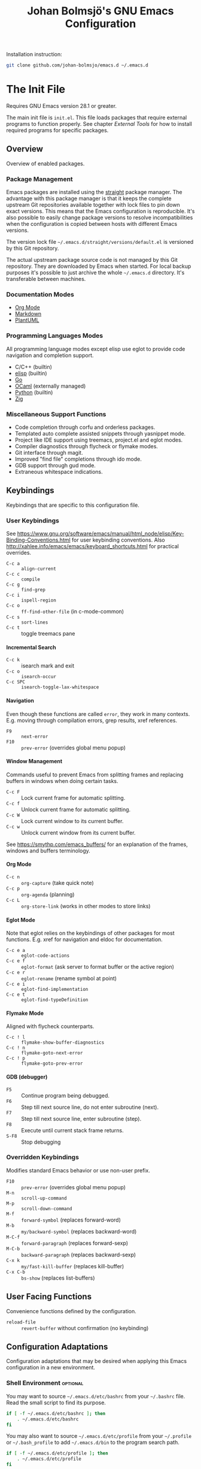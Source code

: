 #+title: Johan Bolmsjö's GNU Emacs Configuration
#+html_head: <link rel="stylesheet" type="text/css" href="https://bitmaster.se/css/org-mini.css" />
#+options: toc:nil num:2 H:4 author:nil timestamp:t ^:nil

Installation instruction:
#+begin_src sh
  git clone github.com/johan-bolmsjo/emacs.d ~/.emacs.d
#+end_src

#+toc: headlines 2

* The Init File
:PROPERTIES:
:CUSTOM_ID: init-file
:END:

Requires GNU Emacs version 28.1 or greater.

The main init file is =init.el=.
This file loads packages that require external programs to function properly.
See chapter [[External Tools]] for how to install required programs for specific packages.

** Overview

Overview of enabled packages.

*** Package Management

Emacs packages are installed using the [[https://github.com/radian-software/straight.el][straight]] package manager.
The advantage with this package manager is that it keeps the complete upstream Git repositories available together with lock files to pin down exact versions.
This means that the Emacs configuration is reproducible.
It's also possible to easily change package versions to resolve incompatibilities when the configuration is
copied between hosts with different Emacs versions.

The version lock file =~/.emacs.d/straight/versions/default.el= is versioned by this Git repository.

The actual upstream package source code is not managed by this Git repository.
They are downloaded by Emacs when started.
For local backup purposes it's possible to just archive the whole =~/.emacs.d= directory.
It's transferable between machines.

*** Documentation Modes

- [[https://orgmode.org/][Org Mode]]
- [[https://daringfireball.net/projects/markdown/][Markdown]]
- [[https://plantuml.com/][PlantUML]]
  
*** Programming Languages Modes

All programming language modes except elisp use eglot to provide code navigation and completion support.

- C/C++ (builtin)
- [[https://www.gnu.org/software/emacs/manual/html_node/elisp/index.html][elisp]] (builtin)
- [[https://go.dev/][Go]]
- [[https://ocaml.org/][OCaml]] (externally managed)
- [[https://www.python.org/][Python]] (builtin)
- [[https://ziglang.org/][Zig]]

*** Miscellaneous Support Functions

- Code completion through corfu and orderless packages.
- Templated auto complete assisted snippets through yasnippet mode.
- Project like IDE support using treemacs, project.el and eglot modes.
- Compiler diagnostics through flycheck or flymake modes.
- Git interface through magit.
- Improved "find file" completions through ido mode.
- GDB support through gud mode.
- Extraneous whitespace indications.

** Keybindings

Keybindings that are specific to this configuration file.

*** User Keybindings

See https://www.gnu.org/software/emacs/manual/html_node/elisp/Key-Binding-Conventions.html for user keybinding conventions.
Also http://xahlee.info/emacs/emacs/keyboard_shortcuts.html for practical overrides.

- =C-c a= :: =align-current=
- =C-c c= :: =compile=
- =C-c g= :: =find-grep=
- =C-c i= :: =ispell-region=
- =C-c o= :: =ff-find-other-file= (in c-mode-common)
- =C-c s= :: =sort-lines=
- =C-c t= :: toggle treemacs pane

**** Incremental Search

- =C-c k= :: isearch mark and exit
- =C-c o= :: =isearch-occur=
- =C-c SPC= :: =isearch-toggle-lax-whitespace=

**** Navigation

Even though these functions are called =error=, they work in many contexts. E.g. moving through compilation errors, grep results, xref references.

- =F9= :: =next-error=
- =F10= :: =prev-error= (overrides global menu popup)

**** Window Management

Commands useful to prevent Emacs from splitting frames and replacing buffers in windows when doing certain tasks.

- =C-c F= :: Lock current frame for automatic splitting.
- =C-c f= :: Unlock current frame for automatic splitting.
- =C-c W= :: Lock current window to its current buffer.
- =C-c w= :: Unlock current window from its current buffer.

See https://smythp.com/emacs_buffers/ for an explanation of the frames, windows and buffers terminology.

**** Org Mode

- =C-c n= :: =org-capture= (take quick note)
- =C-c p= :: =org-agenda= (planning)
- =C-c L= :: =org-store-link= (works in other modes to store links)

**** Eglot Mode

Note that eglot relies on the keybindings of other packages for most functions.
E.g. xref for navigation and eldoc for documentation.

- =C-c e a= :: =eglot-code-actions=
- =C-c e f= :: =eglot-format= (ask server to format buffer or the active region)
- =C-c e r= :: =eglot-rename= (rename symbol at point)
- =C-c e i= :: =eglot-find-implementation=
- =C-c e t= :: =eglot-find-typeDefinition=

**** Flymake Mode

Aligned with flycheck counterparts.

- =C-c ! l= :: =flymake-show-buffer-diagnostics=
- =C-c ! n= :: =flymake-goto-next-error=
- =C-c ! p= :: =flymake-goto-prev-error=

**** GDB (debugger)

- =F5= :: Continue program being debugged.
- =F6= :: Step till next source line, do not enter subroutine (next).
- =F7= :: Step till next source line, enter subroutine (step).
- =F8= :: Execute until current stack frame returns.
- =S-F8= :: Stop debugging

*** Overridden Keybindings

Modifies standard Emacs behavior or use non-user prefix.

- =F10= :: =prev-error= (overrides global menu popup)
- =M-n= :: =scroll-up-command=
- =M-p= :: =scroll-down-command=
- =M-f= :: =forward-symbol= (replaces forward-word)
- =M-b= :: =my/backward-symbol= (replaces backward-word)
- =M-C-f= :: =forward-paragraph= (replaces forward-sexp)
- =M-C-b= :: =backward-paragraph= (replaces backward-sexp)
- =C-x k= :: =my/fast-kill-buffer= (replaces kill-buffer)
- =C-x C-b= :: =bs-show= (replaces list-buffers)

** User Facing Functions

Convenience functions defined by the configuration.

- =reload-file= :: =revert-buffer= without confirmation (no keybinding)

** Configuration Adaptations

Configuration adaptations that may be desired when applying this Emacs configuration in a new environment.

*** Shell Environment                                            :optional:

You may want to source =~/.emacs.d/etc/bashrc= from your =~/.bashrc= file.
Read the small script to find its purpose.

#+begin_src sh
  if [ -f ~/.emacs.d/etc/bashrc ]; then
      . ~/.emacs.d/etc/bashrc
  fi
#+end_src

You may also want to source =~/.emacs.d/etc/profile= from your =~/.profile= or =~/.bash_profile= to add =~/.emacs.d/bin= to the program search path.

#+begin_src sh
  if [ -f ~/.emacs.d/etc/profile ]; then
      . ~/.emacs.d/etc/profile
  fi
#+end_src

*** Fonts                                                        :optional:

A personal choice, my current favorite monospaced fonts can be found in the =~/.emacs.d/fonts/gofont= directory.

Installation (Linux):
#+begin_src sh
  mkdir -p ~/.fonts
  cp ~/.emacs.d/fonts/gofont/*.ttf ~/.fonts
#+end_src

Update the /Fonts/ section in =~/.emacs.d/init.el= with your preferred fonts.

*** Indexed Grep

I've opted to replace the =grep-find= command with a wrapper script that invokes a grep program based on an index.
This speeds up grep operations in large code bases massively but it may not be to your liking.
Just delete the entire section "Indexed grep search tool" from =~/.emacs.d/init.el= to restore the original behavior.

See section [[#ext-indexed-grep]] for details.

*** Custom Variables

Variables that may need customization (such as file paths) are stored in =~/.emacs.d/custom.el=.

** Quick Guides

Scattered quick guides for my own memory.
It could do with more information for Emacs neophytes.

*** Navigation

Xref is used by many Emacs modes for navigation, including Eglot for navigating source code.

- =M-,= :: Go back
- =M-.= :: Find thing
- =M-?= :: Find references

Jump to specific line.

- =M-g g= goto-line

*** Completion

Completion is provided by [[https://github.com/minad/corfu][corfu]] together with [[https://github.com/oantolin/orderless][orderless]].
Completion is triggered by =C-M-i= which is bound to =complete-symbol=.
The TAB key is also configured to either indent (if it can), else complete.
This does not work in the C/C++ mode.

The completion mechanism provided by orderless is a bit different and can take some time to get used to.
Multiple patterns (space separated words) can be entered.
Completions candidates that match all patterns regardless of order are kept.
Patterns can be regexps as well as regular words, e.g. =^desc= match candidates starting with =desc=.

The built-in [[https://www.gnu.org/software/emacs/manual/html_node/emacs/Dynamic-Abbrevs.html][dabbrev]] mode can also be useful.

- =M-/= :: dabbrev-expand
- =C-M-/= :: dabbrev-completion

*** Buffer and Filename Completion

[[https://www.masteringemacs.org/article/introduction-to-ido-mode][Ido mode]] is used for buffer and file name completions.
There are some keybindings that are particularly useful and easily forgotten.

- =C-p= :: Toggles prefix matching; when it’s on the input will only match the
  beginning of a filename.
- =C-SPC= :: Restricts the completion list to anything that matches the current
  input. This enables iterative reduction of matches.

*** Incremental Search

Don't forget about the occur mode when doing incremental search.
Invoke =C-c o= to get an overview of all matches in the current document.

*** Magit

[[https://magit.vc][Magit]] is a complete text-based user interface to Git.
The magit status command is bound to =M-x g=.

*** Org Mode

[[http://orgmode.org][Org mode]] is a documentation and planning major mode.
Some HOWTO notes are kept in file:docs/howto-org-mode.org.

The =org-tempo= package is enabled which provides some template instantiation shortcuts.
Invoke =M-x describe-variable= and enter =org-tempo-tags= to see all shortcuts.
Useful shortcuts include =<s= /TAB/ for source blocks and =<q= /TAB/ for quote blocks.

*** Text Templates

Text template support is provided by the [[https://github.com/joaotavora/yasnippet][yasnippet]] package.
Sippets are kept under =~/.emacs.d/snippets/MODE/FILE=.

Example org mode snippet with with one completion argument stored in file =~/.emacs.d/snippets/org-mode/src=:
#+begin_src
  # -*- mode: snippet -*-
  # name: org/src
  # key: .src
  # --
  ,#+begin_src $1
  $0
  ,#+end_src
#+end_src

Templates are expanded by typing their name (=.src= in the example above) and pressing /TAB/.

*** Diagnostics

Diagnostics such as compiler errors are provied by either the flycheck or flymake package.

*** Language Server Protocol Support

[[https://github.com/joaotavora/eglot/blob/master/MANUAL.md][Eglot]] works in concert with project.el to identify [[https://www.gnu.org/software/emacs/manual/html_node/emacs/Projects.html][projects]].
Only version controlled directories can become projects.
Eglot can only analyze files that belongs to a project.

Invoke =M-x p p= to add a project, select the /... (choose a dir)/ option.
Tracked projects are stored in =~/.emacs.d/projects=.

Eglot must be started manually from an opened file that belongs to a project.
This is done by invoking =M-x eglot=.
Eglot may ask for the language server to use if it can't find one or there are multiple choices.
After having done this once, eglot does not prompt for other files in the same project.

Eglot is well integrated with core Emacs packages.
Apart from the mentioned xref it use the eldoc package to display documentation and type information.
Invoke =C-h .= to show documentation at point.


* External Tools

Unfortunately the [[#init-file][Emacs init file]] is not self contained.
External tools are required to support many packages.

** Indexed Grep
:PROPERTIES:
:CUSTOM_ID: ext-indexed-grep
:END:

The tool [[https://github.com/johan-bolmsjo/codesearch][codesearch]] provides fast, indexed regexp search over large file trees.

Install the following commands (requires Go toolchain).
#+begin_src sh
  go install github.com/johan-bolmsjo/codesearch/cmd/{cindex,csearch}@latest
#+end_src

Note that the only integration is that the =grep-find= command has been changed to invoke =~/.emacs.d/bin/csearch-color= instead.

The convenience scripts in =~/.emacs.d/bin/= has the following purpose:

- =cindex-append= :: Scan directories for source files to add to code index.
- =cindex-reset= :: Clear code index.
- =csearch-color= :: Colorize grep matches for Emacs.

** Shell Script Mode

Install the shellcheck linter to get good advice on shell script constructs.

Ubuntu/Debian specific instruction:
#+begin_src sh
  apt install shellcheck
#+end_src

** PlantUML Documentation

Install [[https://plantuml.com/][PlantUML]].

Ubuntu/Debian specific instruction:
#+begin_src sh
  apt install plantuml
#+end_src

** Go Programming Language Mode

- Install the Go programming language toolchain as instructed on https://go.dev/dl/
- Install required tools:
  #+begin_src sh
    go install golang.org/x/tools/gopls@latest
    go install golang.org/x/tools/cmd/goimports@latest
    go install golang.org/x/tools/cmd/gorename@latest
    go install github.com/rogpeppe/godef@latest
  #+end_src

** OCaml Programming Language Mode

- Install the OCaml language toolchain from https://ocaml.org/releases/
- Install required tools:
  #+begin_src sh
    opam update
    opam switch create 4.13.1
    opam install dune utop ocaml-lsp-server merlin tuareg ocp-indent odig
  #+end_src

The OCaml setup is a bit special in that the Emacs packages are installed by the steps above.
Not by the Emacs package manager.

** Python Programming Language Mode
*** Python Virtual Environments

Pyenv is used to compartmentalize python installations and make it possible to switch between them for different projects.

Install pyenv from https://github.com/pyenv/pyenv:

Clone the pyenv repo:
#+begin_src sh
  git clone https://github.com/pyenv/pyenv.git ~/.pyenv
  cd ~/.pyenv && src/configure && make -C src
#+end_src

Put the following in =~/.bashrc=:
#+begin_src sh
  export PYENV_ROOT="$HOME/.pyenv"
  if [ -d "$PYENV_ROOT" ]; then
      command -v pyenv >/dev/null || export PATH="$PYENV_ROOT/bin:$PATH"
      eval "$(pyenv init -)"
  fi
#+end_src

Apply the changes in the current shell (or login again):
#+begin_src sh
  exec "$SHELL"
#+end_src

Install Python build dependencies (Ubuntu specific, refer to https://github.com/pyenv/pyenv/wiki#suggested-build-environment for other OSes):
#+begin_src sh
  sudo apt-get update
  sudo apt-get install make build-essential libssl-dev zlib1g-dev libbz2-dev \
       libreadline-dev libsqlite3-dev wget curl llvm libncursesw5-dev xz-utils \
       tk-dev libxml2-dev libxmlsec1-dev libffi-dev liblzma-dev
#+end_src

Install a Python version using pyenv:
#+begin_src sh
  pyenv install 3.10.7
#+end_src

Switching between Python versions:

- =pyenv shell VERSION= :: Select just for current shell session.
- =pyenv local VERSION= :: Automatically select whenever you are in the
  current directory (or its subdirectories).
- =pyenv global VERSION= :: Select globally for your user account.

*** Language Server

Install the language server:
#+begin_src sh
  pip install 'python-language-server[all]' scrapy
#+end_src

** Zig Programming Language Mode

- Install the language toolchain from https://ziglang.org/download/
- Install the language server from https://github.com/zigtools/zls/


* Compiling GNU Emacs

Compiling [[https://www.gnu.org/software/emacs/][GNU Emacs]] from source is quite easy.
Many packages see heavy development and may require a recent version.

Install dependencies (Ubuntu 22.04 specific):

#+begin_src sh
  sudo apt install libjansson-dev libxpm-dev libgif-dev libgnutls28-dev \
       libxaw7-dev libncurses-dev libgccjit-11-dev
#+end_src

Download, configure, build and install GNU Emacs on Linux:

#+begin_src sh
  wget https://ftp.acc.umu.se/mirror/gnu.org/gnu/emacs/emacs-28.2.tar.xz
  tar xf emacs-28.2.tar.xz
  cd emacs-28.2
  ./configure \
      --with-native-compilation \
      --with-mailutils \
      --with-x-toolkit=lucid \
      --prefix=$HOME/.local
  make -j16
  make install
#+end_src

Make sure that Cairo is used for the GUI in the configure stage or some library dependency is missing.

-----
